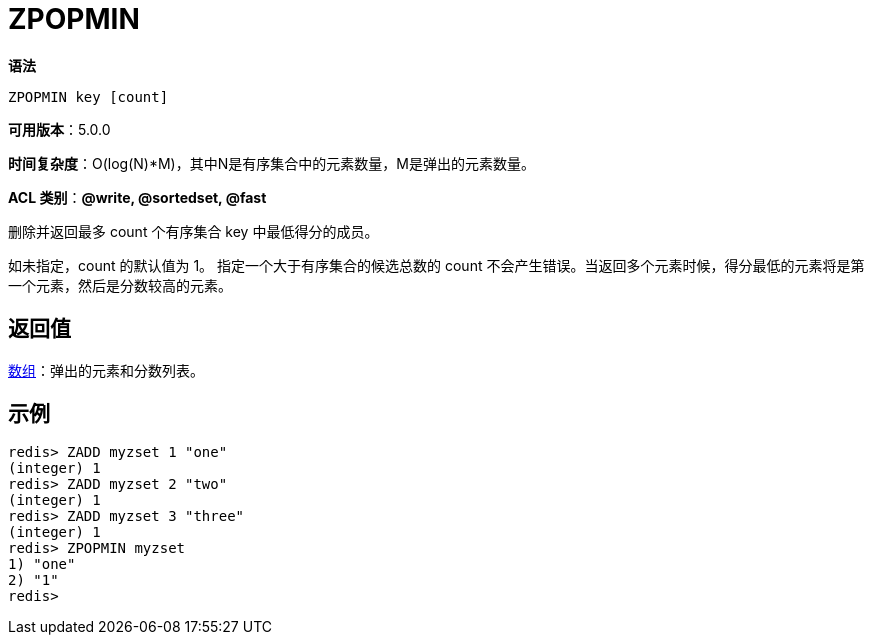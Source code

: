 = ZPOPMIN

**语法**

[source,text]
----
ZPOPMIN key [count]
----

**可用版本**：5.0.0

**时间复杂度**：O(log(N)*M)，其中N是有序集合中的元素数量，M是弹出的元素数量。

**ACL 类别**：**@write, @sortedset, @fast**


删除并返回最多 count 个有序集合 key 中最低得分的成员。

如未指定，count 的默认值为 1。 指定一个大于有序集合的候选总数的 count 不会产生错误。当返回多个元素时候，得分最低的元素将是第一个元素，然后是分数较高的元素。

== 返回值

https://redis.io/docs/reference/protocol-spec/#resp-arrays[数组]：弹出的元素和分数列表。

== 示例

[source,text]
----
redis> ZADD myzset 1 "one"
(integer) 1
redis> ZADD myzset 2 "two"
(integer) 1
redis> ZADD myzset 3 "three"
(integer) 1
redis> ZPOPMIN myzset
1) "one"
2) "1"
redis>
----

